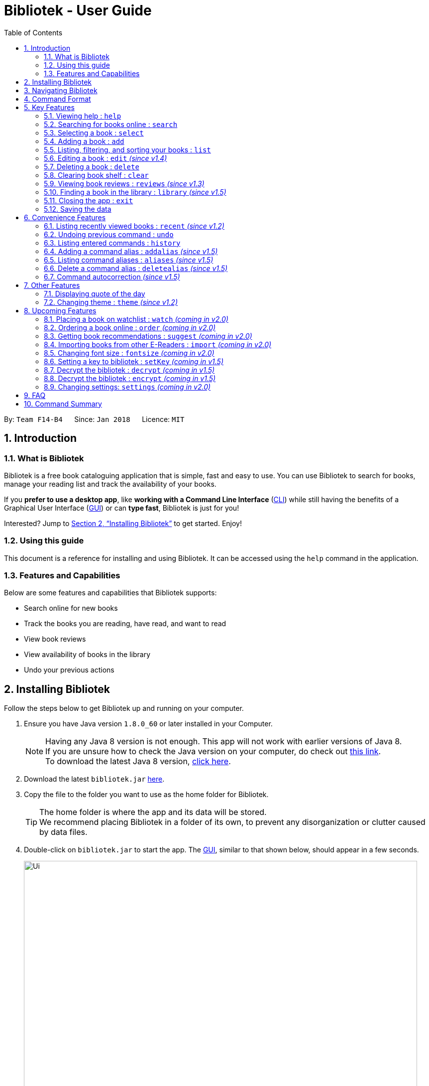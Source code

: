 = Bibliotek - User Guide
:toc: left
:toc-title: Table of Contents
:sectnums:
:imagesDir: images
:stylesDir: stylesheets
:xrefstyle: full
:linkattrs:
:experimental:
ifdef::env-github[]
:tip-caption: :bulb:
:note-caption: :information_source:
endif::[]
:repoURL: https://github.com/CS2103JAN2018-F14-B4/main

By: `Team F14-B4`      Since: `Jan 2018`      Licence: `MIT`

== Introduction

=== What is Bibliotek

Bibliotek is a free book cataloguing application that is simple, fast and easy to use.
You can use Bibliotek to search for books, manage your reading list and track the availability of your books.

If you *prefer to use a desktop app*, like *working with a Command Line Interface* (<<cli, CLI>>)
while still having the benefits of a Graphical User Interface (<<gui, GUI>>) or can *type fast*, Bibliotek is just for you!

Interested? Jump to <<Installing Bibliotek>> to get started. Enjoy!

=== Using this guide
This document is a reference for installing and using Bibliotek.
It can be accessed using the `help` command in the application.

=== Features and Capabilities
Below are some features and capabilities that Bibliotek supports:

* Search online for new books
* Track the books you are reading, have read, and want to read
* View book reviews
* View availability of books in the library
* Undo your previous actions

== Installing Bibliotek

Follow the steps below to get Bibliotek up and running on your computer.

.  Ensure you have Java version `1.8.0_60` or later installed in your Computer.
+
[NOTE]
Having any Java 8 version is not enough. This app will not work with earlier versions of Java 8. +
If you are unsure how to check the Java version on your computer, do check out https://www.java.com/en/download/help/version_manual.xml[this link]. +
To download the latest Java 8 version, http://www.oracle.com/technetwork/java/javase/downloads/jre8-downloads-2133155.html[click here].
+
.  Download the latest `bibliotek.jar` link:{repoURL}/releases[here].
.  Copy the file to the folder you want to use as the home folder for Bibliotek. +
[TIP]
The home folder is where the app and its data will be stored. +
We recommend placing Bibliotek in a folder of its own, to prevent any disorganization or clutter caused by data files.
.  Double-click on `bibliotek.jar` to start the app. The <<gui, GUI>>, similar to that shown below, should appear in a few seconds.
+
image::Ui.png[width="790"]

== Navigating Bibliotek

The interface of Bibliotek can be broken down into 4 main components.

. Just below the menu bar, there is a text box which says `Enter command here...`. This is where you type commands that you wish to execute. +
+
image::CommandBox.png[width="700"]
+
To get started, try typing `search Harry Potter` in this text box and press kbd:[Enter].
. Below this text box, there is a region which shows text. Responses to your commands can be found here. +
+
image::ResultBox.png[width="700"]
+
If you performed the search, you will realise that this region currently displays some message indicating that your search is in progress, successful or unsuccessful.
. The left panel displays a list of books, which is the result of your `search` command. These books are identified by their position in the list (given beside the book title). +
+
image::LeftPanel.png[width="250"]
+
Try interacting with the list by clicking on any book.
. The right panel displays additional information about books which you ask for. +
+
image::RightPanel.png[width="500"]
+
When you click on books, more detailed information is shown in the right panel, such as the book description.

To help you get accustomed to Bibliotek, here are some other commands you can try:

* *`list`* : lists all books
* **`add 1`** : adds the 1st book shown in the current list to your book shelf
* **`delete 3`** : deletes the 3rd book shown in the current list
* *`exit`* : exits the app

Refer to <<Features>> for details of each command.

[[Command-Format]]
== Command Format

This section contains information about the general format of our commands and how they are represented in this documentation.
If you are new to Bibliotek, do take some time to read this section so that <<Features>> will make sense to you.

====
*Command Format*

* Words in `UPPER_CASE` are the parameters you supply e.g. in `search t/TITLE`, `TITLE` is a parameter which you can use as `search t/Harry Potter`.
* Items in square brackets are optional e.g you can use `[t/TITLE] [a/AUTHOR]` as `t/Harry Potter a/Rowling` or as `t/Harry Potter` (but there cannot be no parameters).
* Items with `…`​ after them can be used multiple times, including zero times. For example, you can use `[a/AUTHOR]...` as `{nbsp}` (i.e. 0 times), `a/Dubner`, `a/Dubner a/Steven Levitt`, etc.
* Parameters can be in any order. For example, if the command specifies `a/AUTHOR t/TITLE`, `t/TITLE a/AUTHOR` is acceptable.
====

[[Features]]
== Key Features

This section documents features that are fundamental for using Bibliotek to manage your books.

[[help-command]]
=== Viewing help : `help`

If you are unsure of some commands, use the `help` command to open this document. +
Format: `help`

[[search-command]]
=== Searching for books online : `search`

Want to search for a specific book? Browsing for new books? Use the `search` command. +
Format: `search [KEY_WORDS] [i/ISBN] [t/TITLE] [a/AUTHOR] [c/CATEGORY]`

****
* Searches online for books that contain the specified `KEY_WORDS`, with additional constraints on its `ISBN`, `TITLE`, `AUTHOR`, and `CATEGORY`.
* At least one of the fields must be provided.
* The search results will contain a maximum of 30 books, and will be ordered according to their relevance, as determined by the external service.
****

WARNING: You can only perform `search` with Internet connection.

If you want to find any books with `Harry Potter` as keyword, enter `search Harry Potter`.

Bibliotek shows `Searching for matching books...` to indicate that your `search` is being processed.
This may take some time since an external service is being called to fetch your search results.

image::SearchCommandSearching.png[width="675"]

When your search results are ready, Bibliotek shows `Found xx matching books.` and displays your
search results in the left panel.

image::SearchCommandFound.png[width="675"]

NOTE: If Bibliotek shows `Failed to retrieve information from online.`, it means your search request has timed out.
You should try again after some time.

Other examples:

* `search Artemis a/Andy Weir` +
Returns a list of books containing the word `Artemis`, where `Andy Weir` matches one of the authors.
* `search t/Babylon's Ashes c/Science Fiction` +
Returns a list of `Science Fiction` books that contains `Babylon's Ashes` in the title.

[[select-command]]
=== Selecting a book : `select`

If you are interested in a book and want to view more information about it, use `select`. +
Format: `select INDEX`

****
* Selects the book at the specified `INDEX` and displays detailed information about it.
* The index refers to the index number shown in the most recent listing.
* The index *must be a positive integer* `1, 2, 3, ...`
****

Suppose you have the following search results.

image::SearchCommandFound.png[width="675"]

If you are interested in `The Ivory Tower and Harry Potter` and wish to view more information,
enter `select 3`.

Bibliotek shows `Selected Book: 3` to indicate that your `select` is successful. The left panel
is auto-scrolled to the selected book and the right panel shows detailed information of the book.

image::SelectCommand.png[width="675"]

Alternatively, instead of entering `select 3`, you can directly select `The Ivory Tower and Harry Potter`
by clicking on it in the left panel.

Bibliotek shows the detailed information of the book in the right panel. Note that no confirmation message
will be shown in this case.

image::SelectCommandUI.png[width="675"]

Other examples:

* `list` +
`select 2` +
Selects the 2nd book in your book shelf.
* `list p/HIGH` +
`select 1` +
Selects the 1st book among books with `HIGH` priority in your book shelf.
* `search Artemis a/Andy Weir` +
`select 1` +
Selects the 1st book in the search results.

[[add-command]]
=== Adding a book : `add`

If you find a book you wish to read in your search results, you can add this book into your book shelf. Use the `add` command. +
Format: `add INDEX`

****
* Adds the book at the specified `INDEX`.
* The index refers to the index number shown in your search results.
* The index *must be a positive integer* 1, 2, 3, ...
****

WARNING: You cannot perform `add` when the list shown is your book shelf. +
You also need Internet connection.

Suppose you have the following search results.

image::SearchCommandFound.png[width="675"]

If you want to add `Harry Potter and the Classical World` to your book shelf, enter `add 2`.

Bibliotek shows `Adding the book into your book shelf...` to indicate that your `add` is being processed.
This may take some time since an external service is being called to fetch more detailed information about
the book before adding it to your book shelf.

image::AddCommandAdding.png[width="675"]

Once the necessary information is fetched and the book is added, Bibliotek shows `New book added: TITLE - Authors: AUTHORS`.

image::AddCommandAdded.png[width="675"]

You can verify that the book have been added by entering `list t/TITLE`. In this case, you can enter `list t/Harry Potter`.

image::AddCommandAddedConfirmation.png[width="675"]

Other examples:

* `search t/Babylon's Ashes c/Science Fiction` +
`add 1` +
Adds the 1st book in the search results.

[[list-command]]
=== Listing, filtering, and sorting your books : `list`

If you want to view all the books in your book shelf or just a portion of them, use the `list` command. +
Format: `list [t/TITLE] [a/AUTHOR] [c/CATEGORY] [s/STATUS] [p/PRIORITY] [r/RATING] [by/SORT_BY]`

****
* Lists all books in your book shelf that satisfies all the constraints on `TITLE`, `AUTHOR`, `CATEGORY`, `STATUS`, `PRIORITY` and `RATING`, and sort them according to `SORT_BY`.
* All parameters are case-insensitive.
* `STATUS` must be one of the following (items in parenthesis are aliases): `read` (`r`), `unread` (`u`), or `reading` (`rd`).
* `PRIORITY` must be one of the following (items in parenthesis are aliases): `none` (`n`), `low` (`l`), `medium` (`m`), or `high` (`h`).
* `RATING` must be a valid rating from 0 to 5, or -1, to select unrated books.
* `SORT_BY` must be one of the following:

[options="header",]
|==================================================================
|To sort by ... |Sort Mode |Aliases
|Title (ascending) |`titleA` |`tA`, `title`, `t`
|Title (descending) |`titleD` |`tD`
|Status (order by `READ`, `UNREAD`, `READING`) |`statusA` |`sA`, `status`, `s`
|Status (reverse order) |`statusD` |`sD`
|Priority (order by `NONE`, `LOW`, `MEDIUM`, `HIGH`) |`priorityA` |`pA`, `priority`, `p`
|Priority (reverse order) |`priorityD` |`pD`
|Rating (ascending) |`ratingA` |`rA`, `rating`, `r`
|Rating (descending) |`ratingD` |`rD`
|==================================================================

* If no `SORT_BY` is provided, the default sorting order will be used, which sorts by status (ordered by `READING`, `UNREAD`, `READ`). Within books of the same status, they will be sorted by priority (ordered by `HIGH`, `MEDIUM`, `LOW`, `NONE`). Finally, within books of the same priority, they will be sorted in alphabetical order according to their titles.
* If no constraints are provided, all books will be listed.
****

If you want to view all books in your book shelf, you can simply enter `list`.

Bibliotek shows `Listed xx books.` to indicate that the command was successful.
The left panel will show all the books in your book shelf.

image::ListCommand.png[width="675"]

Other examples:

* `list a/Andy Weir by/title` +
Lists books in your book shelf that contains `Andy Weir` in one of the authors' name, and sort them in alphabetical order according to their titles.
* `list t/Babylon's Ashes c/Science Fiction` +
Lists `Science Fiction` books in your book shelf that contains `Babylon's Ashes` in the title.

// tag::edit[]
[[edit-command]]
=== Editing a book : `edit` _(since v1.4)_

When you using the Bibliotek to read books, you may want to rate on one book you read, set the status to remind you the reading situation,
or set the priority of the book to remind yourself what to read next. These can be done using `edit`. +
Format: `edit INDEX [s/STATUS] [p/PRIORITY] [r/RATING]`

****
* For the index, you should provide a integer which in the range of your list.
* You should provide at least one field to edit.
* Before you edit, every book has a default value for rating("-1"), status("none") and priority("unread").
* For the rating format, the range of the rating should be between -1 and 5. (-1 is for unrated books).
* For the status format, you should choose one of aliases(or full name) following: `read`(`r`), `unread`(`ur`), or `reading`(`rd`).
* For the priority format, you should choose one of aliases(or full name) following: `none`(`n`), `low`(`l`), `medium`(`m`) or `high`(`h`).
****

WARNING: You can only edit books from the list using the index.

Examples:

* `edit 3 p/low` +
Changes the priority of the 3rd book to `LOW`.
* `edit 1 s/read p/low r/4` +
Marks the 1nd book as `READ`, changes its priority to `LOW`, and changes its rating to `4`.
// end::edit[]

[[delete-command]]
=== Deleting a book : `delete`

No longer want a book in your book shelf? Remove it using `delete`. +
Format: `delete INDEX`

****
* Deletes the book at the specified `INDEX`.
* The index refers to the index number shown in the most recent listing.
* The index *must be a positive integer* 1, 2, 3, ...
****

WARNING: You can only perform `delete` if the list shown is from your book shelf.

TIP: You don't have to delete books after reading them. Simply mark them as read.
They may serve as useful reference in the future.

Suppose you have the following books in your book shelf.

image::ListCommand.png[width="675"]

If you no longer want to read `Harry Potter and the Classical World` and wish to remove it from your book shelf, enter `delete 3`.

Bibliotek shows `Deleted Book: TITLE - Authors: AUTHORS` to indicate that your `delete` is successful.
The book no longer exist in the left panel.

image::DeleteCommand.png[width="675"]

Other examples:

* `list t/Harry Potter` +
`delete 1` +
Deletes the 1st book in the results of the `list` command.

[[clear-command]]
=== Clearing book shelf : `clear`

Don't need the data in your book shelf anymore? Remove them using `clear`. +
Format: `clear`

WARNING: You can only perform `clear` if the list shown is from your book shelf.

If you want to delete all books, enter `clear`.

Bibliotek shows `Book shelf has been cleared!` to indicate that your `clear` is successful.
The left panel is now empty.

image::ClearCommand.png[width="675"]

[[reviews-command]]
=== Viewing book reviews : `reviews` _(since v1.3)_

If a book catches your eyes but you are not sure whether it's worth the read, use
`reviews` to find out what other readers think. +
Format: `reviews INDEX`

****
* Loads reviews of the book at the specified `INDEX`.
* The index refers to the index number shown in the most recent listing.
* The index *must be a positive integer* 1, 2, 3, ...
****

WARNING: You can only perform `reviews` with Internet connection.

Suppose you have the following search results.

image::SearchCommandFound.png[width="675"]

If you want to view book reviews for `The Ivory Tower and Harry Potter`, enter `reviews 3`.

Bibliotek shows `Showing reviews for book: TITLE - Authors: AUTHORS.` and displays a browser at the right panel.
The browser will begin loading the reviews page of the book on https://goodreads.com[goodreads, window="_blank"].
Once the web page has loaded, you will be able to see the reviews, as shown below.

image::ReviewsCommandLoaded.png[width="675"]

Other examples:

* `search t/Babylon's Ashes c/Science Fiction` +
`reviews 1` +
Shows online reviews of 1st book in the search results.

[[library-command]]
// tag::library[]
=== Finding a book in the library : `library` _(since v1.5)_

If you want to know whether a book is available in the library, use `library`. +
Format: `library INDEX`

****
* Check for the availability of a book in a <<settings-library,pre-configured library>>.
* Default library searched is National Library Board.
****

WARNING: You can only perform `library` with Internet connection.

Suppose you have the following books in your display list.

image::ListCommand.png[width="675"]

If you want to search the library for `Harry Potter and the Classical World`, enter `library 3`.

Bibliotek shows `Searching for the book in the library...` to indicate that your `library` command is being processed.
This may take some time since data is being loaded from the online library catalogue.

image::LibraryCommandSearching.png[width="675"]

Once the data is ready, Bibliotek shows `Showing availability of book: TITLE - Authors: AUTHORS`.
You will be able to see the availability of the book in the library in the right panel shortly after, as shown below.

NOTE: You can only interact with (e.g. scroll) the right panel when loading is fully completed.

TIP: In the event that loading isn't completed after a long time, you should try the command again.

image::LibraryCommandAfter.png[width="675"]

NOTE: If Bibliotek shows `Failed to retrieve information from online.`,
it means your search request has timed out. You should try again after some time.
// end::library[]

[[exit-command]]
=== Closing the app : `exit`

If you want to close the app, use `exit`. +
Format: `exit`

=== Saving the data

Bibliotek saves data in the hard disk automatically after any command that changes the data. +
There is no need to save manually.

== Convenience Features

This section documents features that will provide you greater ease and convenience when using Bibliotek.

[[recent-command]]
// tag::recent[]
=== Listing recently viewed books : `recent` _(since v1.2)_

You recently selected a book in one of your searches but did not add it into your
book shelf, and now you have trouble searching up that book again? No worries, `recent`
is designed to take care of this. +
Format: `recent`

****
* Lists the books you recently selected in reverse chronological order.
* Limited to the last 50 books.
****

[NOTE]
====
You can select books in the `recent` list, but this will not count as a newest selection.
====

Suppose you recently selected `The Ivory Tower and Harry Potter` in your search results.

image::SelectCommand.png[width="675"]

You did not add the book into your book shelf. After performing various other selections,
you regret not adding `The Ivory Tower and Harry Potter` into your book shelf. Instead of
performing the search again, you can enter `recent` to view recently selected books.

Bibliotek shows `Listed all recently selected books.` to indicate that your `recent` command
is successful. You can scroll down the left panel to locate `The Ivory Tower and Harry Potter`
(index 4 in this case).

image::RecentCommand.png[width="675"]

You can then enter `add 4` to add the book into your book shelf.

NOTE: If you don't see the intended book in the list, then too many book selections have been performed after
that book.
// end::recent[]

[[undo-command]]
=== Undoing previous command : `undo`

If you regret executing a command, use `undo` to reverse your action. +
Format: `undo`

****
* Restores the book shelf to the state before the previous _undoable_ command was executed.
****

[NOTE]
====
Undoable commands: those commands that modify the book shelf's content (`add`, `edit`, `delete`, and `clear`).
====

Suppose you just deleted a book `Harry Potter and the Classical World`.

image::DeleteCommand.png[width="675"]

If you regret your deletion and wish to undo it, enter `undo`.

Bibliotek shows `Successfully undone deleting of TITLE - Authors: AUTHORS.`
to indicate that your `undo` of the deletion is successful. `Harry Potter and the Classical World` is back in your book shelf as seen in the left panel.

image::UndoCommand.png[width="675"]

NOTE: Your entire book shelf is shown in the left panel after performing `undo`.

Other examples:

* `select 1` +
`list` +
`undo` +
The `undo` command fails as there are no undoable commands executed previously.

* `delete 1` +
`clear` +
`undo` (reverses the `clear` command) +
`undo` (reverses the `delete 1` command) +

[[history-command]]
=== Listing entered commands : `history`

If you want to view the commands that you have entered previously, use `history`. +
Format: `history`

****
* Lists the previous commands in reverse chronological order.
****

[NOTE]
====
Pressing the kbd:[&uarr;] and kbd:[&darr;] arrows will display the previous and next input respectively in the command box.
====

// tag::alias[]
[[addalias-command]]
=== Adding a command alias : `addalias` _(since v1.5)_

If there is a command that you use frequently, and you find typing out the entire command to be too tedious,
you can add a command alias to reduce the amount of typing needed. +
Format: `addalias ALIAS_NAME cmd/COMMAND`

****
* Adds a command alias for the specified `COMMAND`.
* `COMMAND` should refer to a default, built-in command, and can optionally include command parameters.
* `ALIAS_NAME` is case-insensitive, and must not contain any spaces or tabs.
* If there is an existing alias with the same name as `ALIAS_NAME`, the existing alias will be overwritten.
****

WARNING: If `COMMAND` does not specify a valid built-in command, you will
get an `Unknown command` message when you attempt to use the command alias.

[TIP]
You can use command aliases to specify default named parameters (parameters with a prefix, such as `t/TITLE`). +
For example, if you want a custom `list` command that sorts by rating by default,
you can add a command alias using `addalias ls cmd/list by/rating`. +
You can override this default sort mode by specifying a different sort mode, e.g. `ls by/status`.

Examples:

* `addalias rm cmd/delete` +
Adds a command alias with the name `rm`. +
You can then use `rm INDEX` in place of `delete INDEX`.

* `addalias read cmd/edit s/read p/none` +
Adds a command alias with the name `read`. +
You can then use `read INDEX` in place of `edit INDEX s/read p/none`.

[[aliases-command]]
=== Listing command aliases : `aliases` _(since v1.5)_

If you have forgotten some of your command aliases and need a quick refresher, you can use
the `aliases` command to view them. +
Format: `aliases`

****
* Lists all command aliases.
****

After entering the `aliases` command, Bibliotek shows `Listed xx aliases.` to indicate that the command was successful.
The right panel will display a list of all your command aliases.

image::AliasesCommand.png[width="675"]

[[deletealias-command]]
=== Delete a command alias : `deletealias` _(since v1.5)_

If you no longer require a command alias, you can remove it using `deletealias`. +
Format: `deletealias ALIAS_NAME`

****
* Deletes the command alias specified by the `ALIAS_NAME`.
* `ALIAS_NAME` is case-insensitive, and must match the name of an existing alias.
****

Examples:

* `deletealias rm` +
Deletes the command alias with the name `rm`.
* `deletealias read` +
Deletes the command alias with the name `read`.
// end::alias[]

=== Command autocorrection _(since v1.5)_

It is common to mispell words when you are typing fast, and when this happens, it is always a hassle to have to correct it and try again.
With the command autocorrection system, this may only be one keypress away.

****
* Corrects mispelled command words which are one letter away from an actual command word, and suggests the correction to you.
* You can execute the corrected command by pressing kbd:[Enter].
****

== Other Features

This section documents some additional features in Bibliotek that do not fall into the above categories.

// tag::quoteOfTheDay[]
=== Displaying quote of the day

When the right panel is empty (e.g. on start up), Bibliotek displays a default panel containing a random quote of the day about books.
// end::quoteOfTheDay[]

[[theme-command]]
=== Changing theme : `theme` _(since v1.2)_

If you don't like the default theme used by Bibliotek, you can change it using `theme`. +
Format: `theme THEME_NAME`

****
* `THEME_NAME` must specify a valid theme, and is case-insensitive.
* The current available themes are: `white`, `light`, and `dark`.
* The default theme is `white`
****

You can change the application to the white theme using `theme white`.

Bibliotek shows `Application theme changed to: white` to indicate that your theme change is successful.

image::ThemeWhite.png[width="675"]

The same goes for `theme light`:

image::ThemeLight.png[width="675"]

And `theme dark`:

image::ThemeDark.png[width="675"]

== Upcoming Features

This section documents features which will be worked on in the future.

[[watch-command]]
=== Placing a book on watchlist : `watch` _(coming in v2.0)_

Interested in _so_ many books that searching them up using `library` is time consuming?
With `watch`, you can automatically get notified when a book in your watchlist
becomes available at the library, saving you the trouble of having to check yourself! +
Format: `watch INDEX`

****
* Adds the book at the specified `INDEX` into your watchlist.
* The index refers to the index number shown in the most recent listing.
* The index *must be a positive integer* 1, 2, 3, ...
****

[NOTE]
====
Bibliotek informs you of the availability of your watchlisted books in the library
every time you start up the application.
====

[[order-command]]
=== Ordering a book online : `order` _(coming in v2.0)_

If you wish to purchase a book, use `order`. +
Format: `order INDEX`

****
* Navigates to the purchase page for the book at the specified `INDEX`.
* The online shopping site used is the <<settings-order,pre-configured site>>.
* The index refers to the index number shown in the most recent listing.
* The index *must be a positive integer* 1, 2, 3, ...
****

WARNING: You can only perform `order` with Internet connection.

Examples:

* `list` +
`order 1` +
Opens the purchase page of the 1st book in your book shelf in your chosen site.

[[suggest-command]]
=== Getting book recommendations : `suggest` _(coming in v2.0)_

Having problems deciding what to read next? Bibliotek can give you book recommendations
based on the books in your book shelf. Use `suggest` to obtain your personalized recommendations! +
Format: `suggest`

TIP: Give appropriate ratings to books you have read to obtain recommendations that are closer to your preferences.

[[import-command]]
=== Importing books from other E-Readers : `import` _(coming in v2.0)_

If you are using other E-Readers and have many books in your collection that you wish to
add into your Bibliotek book shelf, `import` is the command you are looking for. +
Format: `import SOURCE`

[[fontsize-command]]
=== Changing font size : `fontsize` _(coming in v2.0)_

Think the font size is too small or large for your liking? You can customize the
font size to your own needs. +
Format: `fontsize FONT_SIZE`

[[setKey-command]]
=== Setting a key to bibliotek : `setKey` _(coming in v1.5)_

If you want to keep your data secure, you can opt to set a key for bibliotek. +
Format: `setKey old/OLDKEY new/NEWKEY`

[NOTE]
====
You will be given a default key: admin, when you open bibliotek for the first time.
====

TIP: You should remember your key after setting a new one.
* If you entered old key is correct.

image::setsuccess.png[width="650"]

* If you entered old key is incorrect.

image::wrongkey(set).png[width="650"]


// tag::encrypt[]
[[Decrypt-command]]
=== Decrypt the bibliotek : `decrypt` _(coming in v1.5)_

If you want to decrypt your bibliotek if your bibliotek is encrypted, you can decrypt it using DecryptCommand. +
Format: `decrypt YOUR_KEY`

[NOTE]
====
You will be given a default key: admin, when you open bibliotek for the first time.
====
* If your entered key is correct

image::correctkey.png[width="650"]

* If your entered key is wrong

image::wrongkey.png[width="650"]

[[Encrypt-command]]
=== Decrypt the bibliotek : `encrypt` _(coming in v1.5)_

If you want to encrypt your bibliotek, you can encrypt it using EncryptCommand. +
Format: `encrypt`

[NOTE]
====
You should remember your key before you do this command.
====
* If you enter a wrong key.

image::shouldbedecryptfirst.png[width="650"]

// end::encrypt[]

[[settings-command]]
=== Changing settings: `settings` _(coming in v2.0)_

[[settings-library]]
==== Library _(coming in v2.0)_

If you want to search for books in other libraries, you can change your settings. +
Format: `settings lib/LIBRARY`

****
* Change the library searched when you perform `library`.
* Default library searched is National Library Board.
****

[NOTE]
====
Only some libraries are supported. Do https://f14-b4.netlify.com/contactus[contact us]
if there are other libraries you wish are supported.
====

[[settings-order]]
==== Online shopping site _(coming in v2.0)_

If you want to purchase books on other online booksellers, you can change your settings. +
Format: `settings order/SITE`

****
* Change the online bookseller searched when you perform `order`.
* Default online book selling site is Book Depository.
****

[NOTE]
====
Only some sites are supported. Do https://f14-b4.netlify.com/contactus[contact us]
if there are other sites you wish are supported.
====

== FAQ

*Q*: How do I transfer my data to another Computer? +
*A*: Install the app in the other computer and overwrite the empty data file it creates with the file that contains the data of your previous Bibliotek folder.

*Q*: Why do my commands keep timing out? +
*A*: The external service may be down at the moment. You should try again after some time.

*Q*: I have a problem and this guide did not help. +
*A*: Post in our https://github.com/CS2103JAN2018-F14-B4/main/issues[issues page] and we will try our best to answer your queries.

*Q*: Can I build upon Bibliotek? +
*A*: Yes, you are free to build upon Bibliotek. The source code for Bibliotek is available on https://github.com/CS2103JAN2018-F14-B4/main[our GitHub page].

== Command Summary

If all you need is a quick reference on how to use certain commands, you can refer to the table below.

[width="72%",options="header",]
|=======================================================================
|Action |Command syntax
|*Add book to book shelf* |`add INDEX`

e.g. `add 1`
|*Add a new alias* |`addalias ALIAS_NAME cmd/COMMAND`

e.g. `addalias read cmd/edit s/read p/none`
|*List existing aliases* |`aliases`
|*Clear book shelf* |`clear`
|*Decrypt* |`decrypt YOUR_KEY`
|*Delete book from book shelf* |`delete INDEX`
|*Delete an existing alias* |`deletealias ALIAS_NAME`
|*Edit book in book shelf* |`edit INDEX [s/STATUS] [p/PRIORITY] [r/RATING]`

e.g. `edit 2 s/READ r/5`
|*Encrypt* |`encrypt`
|*Close the app* |`exit`
|*View help* |`help`
|*View previous commands* |`history`
|*Search for book in library* |`library INDEX`
|*List books in book shelf* |`list [t/TITLE] [a/AUTHOR] [c/CATEGORY] [s/STATUS]` +
`[p/PRIORITY] [r/RATING] [by/SORT_BY]`

e.g. `list s/unread by/priorityd`
|*Lock the app* |`lock`
|*View recently selected books* |`recent`
|*View book reviews* |`reviews INDEX`
|*Search for books* |`search [SEARCH_TERM] [i/ISBN] [t/TITLE] [a/AUTHOR] [c/CATEGORY]`

e.g. `search t/Babylon's Ashes c/Science Fiction`
|*SetKey* |`setKey [old/OLDKEY] [new/NEWKEY]`

e.g. `setkey old/admin new/haha`
|*Select a book* |`select INDEX`
|*Change theme* |`theme THEME_NAME`
|*Undo previous change* |`undo`
|*Unlock the app* |`unlock PASSWORD`

[appendix]
== Glossary

[[cli]] Command Line Interface (CLI)::
A user interface in which the user interacts with the system by typing in commands.

[[gui]] Graphical User Interface (GUI)::
A program interface that make use of visual elements to allow the user to interact with the system.

[[isbn]] International Standard Book Number (ISBN)::
A unique identifier given to every edition of a book published. +
The 13-digit ISBN, which is used by Bibliotek to identify books, has been in use since January 2007.

